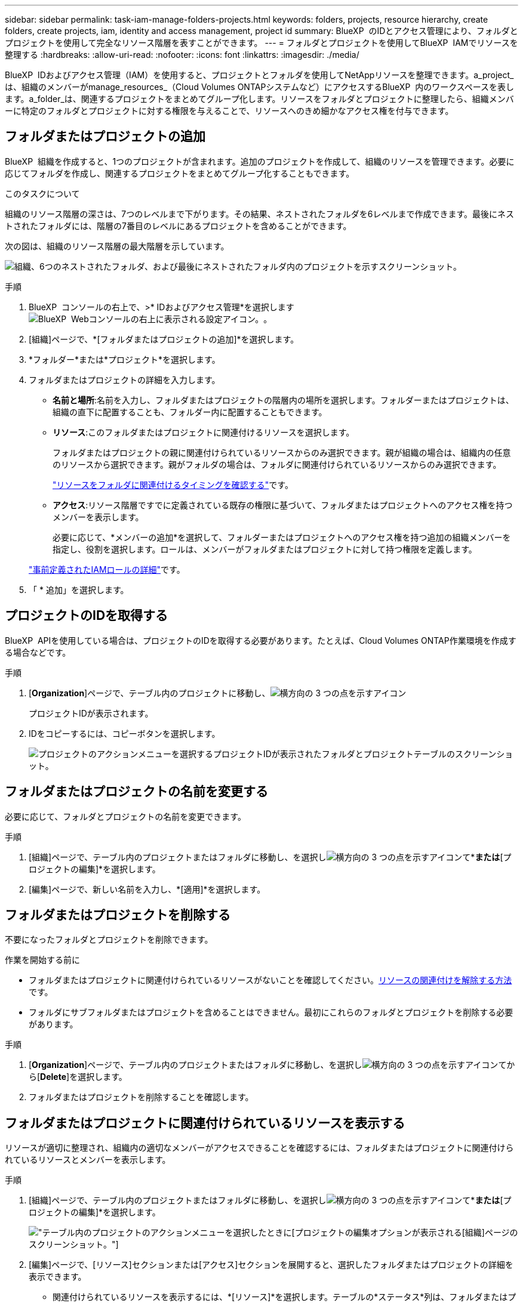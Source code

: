 ---
sidebar: sidebar 
permalink: task-iam-manage-folders-projects.html 
keywords: folders, projects, resource hierarchy, create folders, create projects, iam, identity and access management, project id 
summary: BlueXP  のIDとアクセス管理により、フォルダとプロジェクトを使用して完全なリソース階層を表すことができます。 
---
= フォルダとプロジェクトを使用してBlueXP  IAMでリソースを整理する
:hardbreaks:
:allow-uri-read: 
:nofooter: 
:icons: font
:linkattrs: 
:imagesdir: ./media/


[role="lead"]
BlueXP  IDおよびアクセス管理（IAM）を使用すると、プロジェクトとフォルダを使用してNetAppリソースを整理できます。a_project_は、組織のメンバーがmanage_resources_（Cloud Volumes ONTAPシステムなど）にアクセスするBlueXP  内のワークスペースを表します。a_folder_は、関連するプロジェクトをまとめてグループ化します。リソースをフォルダとプロジェクトに整理したら、組織メンバーに特定のフォルダとプロジェクトに対する権限を与えることで、リソースへのきめ細かなアクセス権を付与できます。



== フォルダまたはプロジェクトの追加

BlueXP  組織を作成すると、1つのプロジェクトが含まれます。追加のプロジェクトを作成して、組織のリソースを管理できます。必要に応じてフォルダを作成し、関連するプロジェクトをまとめてグループ化することもできます。

.このタスクについて
組織のリソース階層の深さは、7つのレベルまで下がります。その結果、ネストされたフォルダを6レベルまで作成できます。最後にネストされたフォルダには、階層の7番目のレベルにあるプロジェクトを含めることができます。

次の図は、組織のリソース階層の最大階層を示しています。

image:screenshot-iam-max-depth.png["組織、6つのネストされたフォルダ、および最後にネストされたフォルダ内のプロジェクトを示すスクリーンショット。"]

.手順
. BlueXP  コンソールの右上で、>* IDおよびアクセス管理*を選択しますimage:icon-settings-option.png["BlueXP  Webコンソールの右上に表示される設定アイコン。"]。
. [組織]ページで、*[フォルダまたはプロジェクトの追加]*を選択します。
. *フォルダー*または*プロジェクト*を選択します。
. フォルダまたはプロジェクトの詳細を入力します。
+
** *名前と場所*:名前を入力し、フォルダまたはプロジェクトの階層内の場所を選択します。フォルダーまたはプロジェクトは、組織の直下に配置することも、フォルダー内に配置することもできます。
** *リソース*:このフォルダまたはプロジェクトに関連付けるリソースを選択します。
+
フォルダまたはプロジェクトの親に関連付けられているリソースからのみ選択できます。親が組織の場合は、組織内の任意のリソースから選択できます。親がフォルダの場合は、フォルダに関連付けられているリソースからのみ選択できます。

+
link:concept-identity-and-access-management.html#associate-resource-folder["リソースをフォルダに関連付けるタイミングを確認する"]です。

** *アクセス*:リソース階層ですでに定義されている既存の権限に基づいて、フォルダまたはプロジェクトへのアクセス権を持つメンバーを表示します。
+
必要に応じて、*メンバーの追加*を選択して、フォルダーまたはプロジェクトへのアクセス権を持つ追加の組織メンバーを指定し、役割を選択します。ロールは、メンバーがフォルダまたはプロジェクトに対して持つ権限を定義します。

+
link:reference-iam-predefined-roles.html["事前定義されたIAMロールの詳細"]です。



. 「 * 追加」を選択します。




== プロジェクトのIDを取得する

BlueXP  APIを使用している場合は、プロジェクトのIDを取得する必要があります。たとえば、Cloud Volumes ONTAP作業環境を作成する場合などです。

.手順
. [*Organization*]ページで、テーブル内のプロジェクトに移動し、image:icon-action.png["横方向の 3 つの点を示すアイコン"]
+
プロジェクトIDが表示されます。

. IDをコピーするには、コピーボタンを選択します。
+
image:screenshot-iam-project-id.png["プロジェクトのアクションメニューを選択するプロジェクトIDが表示されたフォルダとプロジェクトテーブルのスクリーンショット。"]





== フォルダまたはプロジェクトの名前を変更する

必要に応じて、フォルダとプロジェクトの名前を変更できます。

.手順
. [組織]ページで、テーブル内のプロジェクトまたはフォルダに移動し、を選択しimage:icon-action.png["横方向の 3 つの点を示すアイコン"]て*[フォルダの編集]*または*[プロジェクトの編集]*を選択します。
. [編集]ページで、新しい名前を入力し、*[適用]*を選択します。




== フォルダまたはプロジェクトを削除する

不要になったフォルダとプロジェクトを削除できます。

.作業を開始する前に
* フォルダまたはプロジェクトに関連付けられているリソースがないことを確認してください。<<modify-resources,リソースの関連付けを解除する方法>>です。
* フォルダにサブフォルダまたはプロジェクトを含めることはできません。最初にこれらのフォルダとプロジェクトを削除する必要があります。


.手順
. [*Organization*]ページで、テーブル内のプロジェクトまたはフォルダに移動し、を選択しimage:icon-action.png["横方向の 3 つの点を示すアイコン"]てから[*Delete*]を選択します。
. フォルダまたはプロジェクトを削除することを確認します。




== フォルダまたはプロジェクトに関連付けられているリソースを表示する

リソースが適切に整理され、組織内の適切なメンバーがアクセスできることを確認するには、フォルダまたはプロジェクトに関連付けられているリソースとメンバーを表示します。

.手順
. [組織]ページで、テーブル内のプロジェクトまたはフォルダに移動し、を選択しimage:icon-action.png["横方向の 3 つの点を示すアイコン"]て*[フォルダの編集]*または*[プロジェクトの編集]*を選択します。
+
image:screenshot-iam-edit-project.png["テーブル内のプロジェクトのアクションメニューを選択したときに[プロジェクトの編集]オプションが表示される[組織]ページのスクリーンショット。"]

. [編集]ページで、[リソース]セクションまたは[アクセス]セクションを展開すると、選択したフォルダまたはプロジェクトの詳細を表示できます。
+
** 関連付けられているリソースを表示するには、*[リソース]*を選択します。テーブルの*ステータス*列は、フォルダまたはプロジェクトに関連付けられているリソースを示します。
+
image:screenshot-iam-allocated-resources.png["[プロジェクトの編集]ページのスクリーンショット。プロジェクトに関連付けることも、関連付けを解除することもできる利用可能なリソースが表示されます。"]







== フォルダまたはプロジェクトに関連付けられているリソースの変更

リソースを関連付けたり関連付け解除したりすることで、フォルダまたはプロジェクトに関連付けられているリソースを変更できます。たとえば、リソースに別のチームが使用できる容量があるため、リソースを別のプロジェクトに関連付けることができます。リソースをフォルダまたはプロジェクトに関連付けると、そのフォルダまたはプロジェクトに対する権限を持つ組織メンバーは、関連付けられたリソースにアクセスできます。

.作業を開始する前に
link:concept-identity-and-access-management.html#associate-resource-folder["リソースをフォルダに関連付けるタイミングを確認する"]です。

.手順
. [組織]ページで、テーブル内のプロジェクトまたはフォルダに移動し、を選択しimage:icon-action.png["横方向の 3 つの点を示すアイコン"]て*[フォルダの編集]*または*[プロジェクトの編集]*を選択します。
. [編集]ページで、*[リソース]*を選択します。
+
テーブルの*ステータス*列は、フォルダまたはプロジェクトに関連付けられているリソースを示します。

. 関連付けまたは関連付けを解除するリソースを選択します。
. 選択したリソースに応じて、*[プロジェクトに関連付ける]*または*[プロジェクトからの関連付けを解除]*のいずれかを選択します。
+
image:screenshot-iam-associate-resources.png["[Edit project]ページのスクリーンショット。[Associate resources]オプションが表示されます。このオプションは、現在関連付けられていないリソースを選択したあとに使用できます。"]

. [適用]を選択します。




== フォルダまたはプロジェクトに関連付けられているメンバーを表示する

* フォルダまたはプロジェクトへのアクセス権を持つメンバーを表示するには、*アクセス*を選択します。
+
image:screenshot-iam-member-access.png["プロジェクトの編集ページのスクリーンショット。プロジェクトへのアクセス権を持つメンバーが表示されます。"]





== フォルダーまたはプロジェクトへのメンバーアクセス権の変更

フォルダーまたはプロジェクトへのメンバーアクセス権を変更して、適切なメンバーがフォルダーまたはプロジェクトに関連付けられたリソースにアクセスできるようにします。

メンバーアクセス権が階層の上位レベル（フォルダまたは組織レベル）で提供されている場合、下位レベルのフォルダまたはプロジェクトを表示しているときにメンバーアクセス権を削除または変更することはできません。階層のその部分に切り替えて、メンバーの権限を更新する必要があります。または、できますlink:task-iam-manage-members-permissions.html#manage-permissions["[メンバー]ページからの権限の管理"]。

link:concept-identity-and-access-management.html#role-inheritance["ロールの継承の詳細"]です。

.手順
. [組織]ページで、テーブル内のプロジェクトまたはフォルダに移動し、を選択しimage:icon-action.png["横方向の 3 つの点を示すアイコン"]て*[フォルダの編集]*または*[プロジェクトの編集]*を選択します。
. [編集]ページで、[アクセス]を選択して、選択したフォルダーまたはプロジェクトへのアクセス権を持つメンバーのリストを表示します。
. メンバーアクセスの変更：
+
** *メンバーの追加*:フォルダーまたはプロジェクトに追加するメンバーを選択し、役割を割り当てます。
** *メンバーのロールを変更する*:組織管理者以外のロールを持つメンバーの場合は、既存のロールを選択してから、新しいロールを選択します。
** *メンバーアクセス権の削除*:表示しているフォルダーまたはプロジェクトでロールが定義されているメンバーのアクセス権を削除できます。


. * 適用 * を選択します。




== 関連情報

* link:concept-identity-and-access-management.html["BlueXP  のアイデンティティ管理とアクセス管理の詳細"]
* link:task-iam-get-started.html["BlueXP  IAMの使用を開始する"]
* https://docs.netapp.com/us-en/bluexp-automation/tenancyv4/overview.html["BlueXP  IAM向けAPIの詳細"^]

